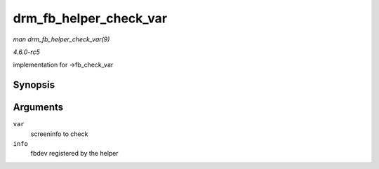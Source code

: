 .. -*- coding: utf-8; mode: rst -*-

.. _API-drm-fb-helper-check-var:

=======================
drm_fb_helper_check_var
=======================

*man drm_fb_helper_check_var(9)*

*4.6.0-rc5*

implementation for ->fb_check_var


Synopsis
========

.. c:function:: int drm_fb_helper_check_var( struct fb_var_screeninfo * var, struct fb_info * info )

Arguments
=========

``var``
    screeninfo to check

``info``
    fbdev registered by the helper


.. ------------------------------------------------------------------------------
.. This file was automatically converted from DocBook-XML with the dbxml
.. library (https://github.com/return42/sphkerneldoc). The origin XML comes
.. from the linux kernel, refer to:
..
.. * https://github.com/torvalds/linux/tree/master/Documentation/DocBook
.. ------------------------------------------------------------------------------

